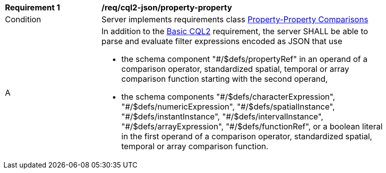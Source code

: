 [[req_cql2-json_property-property]]
[width="90%",cols="2,6a"]
|===
^|*Requirement {counter:req-id}* |*/req/cql2-json/property-property* 
^|Condition |Server implements requirements class <<rc_property-property,Property-Property Comparisons>>
^|A |In addition to the <<req_cql2-json_basic-cql2,Basic CQL2>> requirement, the server SHALL be able to parse and evaluate filter expressions encoded as JSON that use 

* the schema component "#/$defs/propertyRef" in an operand of a comparison operator, standardized spatial, temporal or array comparison function starting with the second operand,
* the schema components "\#/$defs/characterExpression", "#/$defs/numericExpression", "\#/$defs/spatialInstance", "#/$defs/instantInstance", "\#/$defs/intervalInstance", "#/$defs/arrayExpression", "#/$defs/functionRef", or a boolean literal in the first operand of a comparison operator, standardized spatial, temporal or array comparison function.
|===
